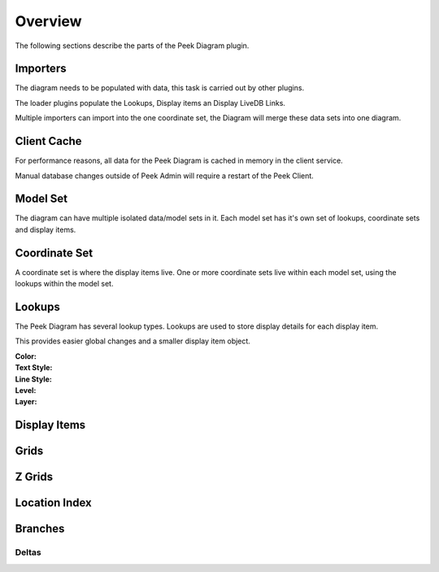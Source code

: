 Overview
--------

The following sections describe the parts of the Peek Diagram plugin.

Importers
`````````

The diagram needs to be populated with data, this task is carried out by other plugins.

The loader plugins populate the Lookups, Display items an Display LiveDB Links.

Multiple importers can import into the one coordinate set, the Diagram will merge these
data sets into one diagram.

Client Cache
````````````

For performance reasons, all data for the Peek Diagram is cached in memory in the client
service.

Manual database changes outside of Peek Admin will require a restart of the Peek Client.

Model Set
`````````

The diagram can have multiple isolated data/model sets in it.
Each model set has it's own set of lookups, coordinate sets and display items.

Coordinate Set
``````````````

A coordinate set is where the display items live. One or more coordinate sets live
within each model set, using the lookups within the model set.

Lookups
```````

The Peek Diagram has several lookup types. Lookups are used to store display details
for each display item.

This provides easier global changes and a smaller display item object.


:Color:

:Text Style:

:Line Style:

:Level:

:Layer:


Display Items
`````````````

Grids
`````

Z Grids
```````

Location Index
``````````````

Branches
````````

Deltas
~~~~~~

